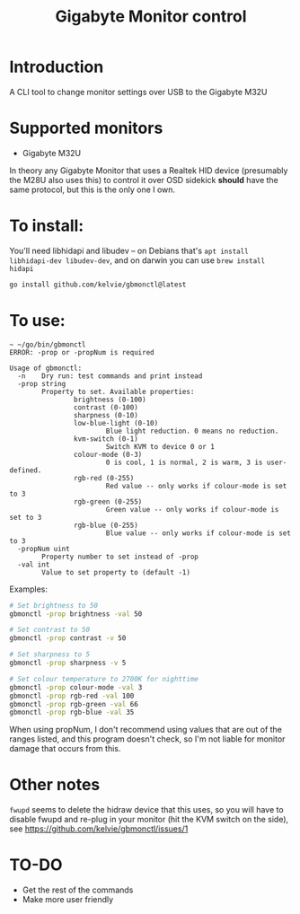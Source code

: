 #+TITLE: Gigabyte Monitor control

* Introduction

A CLI tool to change monitor settings over USB to the Gigabyte M32U

* Supported monitors
- Gigabyte M32U

In theory any Gigabyte Monitor that uses a Realtek HID device (presumably the
M28U also uses this) to control it over OSD sidekick *should* have the same
protocol, but this is the only one I own.

* To install:

You'll need libhidapi and libudev -- on Debians that's ~apt install
libhidapi-dev libudev-dev~, and on darwin you can use ~brew install hidapi~

#+begin_src sh
go install github.com/kelvie/gbmonctl@latest
#+end_src

* To use:

#+begin_example
~ ~/go/bin/gbmonctl
ERROR: -prop or -propNum is required

Usage of gbmonctl:
  -n    Dry run: test commands and print instead
  -prop string
        Property to set. Available properties:
                brightness (0-100)
                contrast (0-100)
                sharpness (0-10)
                low-blue-light (0-10)
                        Blue light reduction. 0 means no reduction.
                kvm-switch (0-1)
                        Switch KVM to device 0 or 1
                colour-mode (0-3)
                        0 is cool, 1 is normal, 2 is warm, 3 is user-defined.
                rgb-red (0-255)
                        Red value -- only works if colour-mode is set to 3
                rgb-green (0-255)
                        Green value -- only works if colour-mode is set to 3
                rgb-blue (0-255)
                        Blue value -- only works if colour-mode is set to 3
  -propNum uint
        Property number to set instead of -prop
  -val int
        Value to set property to (default -1)
#+end_example

Examples:
#+begin_src sh
# Set brightness to 50
gbmonctl -prop brightness -val 50

# Set contrast to 50
gbmonctl -prop contrast -v 50

# Set sharpness to 5
gbmonctl -prop sharpness -v 5

# Set colour temperature to 2700K for nighttime
gbmonctl -prop colour-mode -val 3
gbmonctl -prop rgb-red -val 100
gbmonctl -prop rgb-green -val 66
gbmonctl -prop rgb-blue -val 35
#+end_src

When using propNum, I don't recommend using values that are out of the ranges
listed, and this program doesn't check, so I'm not liable for monitor damage
that occurs from this.

* Other notes
~fwupd~ seems to delete the hidraw device that this uses, so you will have to
disable fwupd and re-plug in your monitor (hit the KVM switch on the side), see
https://github.com/kelvie/gbmonctl/issues/1

* TO-DO
- Get the rest of the commands
- Make more user friendly
